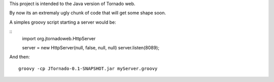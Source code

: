 This project is intended to the Java version of Tornado web.

By now its an extremaly ugly chunk of code that will get some shape soon.

A simples groovy script starting a server would be:

::
    import org.jtornadoweb.HttpServer

    server = new HttpServer(null, false, null, null)
    server.listen(8089);

And then:
::
    groovy -cp JTornado-0.1-SNAPSHOT.jar myServer.groovy 



